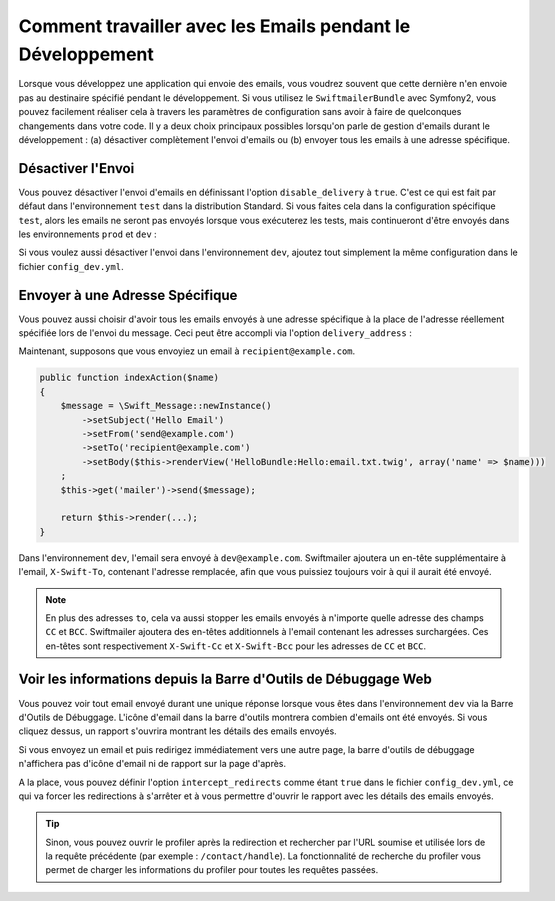 .. index::
   single: Emails; In development

Comment travailler avec les Emails pendant le Développement
===========================================================

Lorsque vous développez une application qui envoie des emails, vous
voudrez souvent que cette dernière n'en envoie pas au destinaire
spécifié pendant le développement. Si vous utilisez le ``SwiftmailerBundle``
avec Symfony2, vous pouvez facilement réaliser cela à travers les paramètres
de configuration sans avoir à faire de quelconques changements dans votre code.
Il y a deux choix principaux possibles lorsqu'on parle de gestion d'emails
durant le développement : (a) désactiver complètement l'envoi d'emails ou
(b) envoyer tous les emails à une adresse spécifique.

Désactiver l'Envoi
------------------

Vous pouvez désactiver l'envoi d'emails en définissant l'option
``disable_delivery`` à ``true``. C'est ce qui est fait par défaut
dans l'environnement ``test`` dans la distribution Standard. Si vous
faites cela dans la configuration spécifique ``test``, alors les emails ne seront
pas envoyés lorsque vous exécuterez les tests, mais continueront d'être
envoyés dans les environnements ``prod`` et ``dev`` :

.. configuration-block::

    .. code-block:: yaml

        # app/config/config_test.yml
        swiftmailer:
            disable_delivery:  true

    .. code-block:: xml

        <!-- app/config/config_test.xml -->

        <!--
            xmlns:swiftmailer="http://symfony.com/schema/dic/swiftmailer"
            http://symfony.com/schema/dic/swiftmailer http://symfony.com/schema/dic/swiftmailer/swiftmailer-1.0.xsd
        -->

        <swiftmailer:config
            disable-delivery="true" />

    .. code-block:: php

        // app/config/config_test.php
        $container->loadFromExtension('swiftmailer', array(
            'disable_delivery'  => "true",
        ));

Si vous voulez aussi désactiver l'envoi dans l'environnement ``dev``,
ajoutez tout simplement la même configuration dans le fichier ``config_dev.yml``.

Envoyer à une Adresse Spécifique
--------------------------------

Vous pouvez aussi choisir d'avoir tous les emails envoyés à une adresse
spécifique à la place de l'adresse réellement spécifiée lors de l'envoi
du message. Ceci peut être accompli via l'option ``delivery_address`` :

.. configuration-block::

    .. code-block:: yaml

        # app/config/config_dev.yml
        swiftmailer:
            delivery_address:  dev@example.com

    .. code-block:: xml

        <!-- app/config/config_dev.xml -->

        <!--
            xmlns:swiftmailer="http://symfony.com/schema/dic/swiftmailer"
            http://symfony.com/schema/dic/swiftmailer http://symfony.com/schema/dic/swiftmailer/swiftmailer-1.0.xsd
        -->

        <swiftmailer:config
            delivery-address="dev@example.com" />

    .. code-block:: php

        // app/config/config_dev.php
        $container->loadFromExtension('swiftmailer', array(
            'delivery_address'  => "dev@example.com",
        ));

Maintenant, supposons que vous envoyiez un email à ``recipient@example.com``.

.. code-block:: php

    public function indexAction($name)
    {
        $message = \Swift_Message::newInstance()
            ->setSubject('Hello Email')
            ->setFrom('send@example.com')
            ->setTo('recipient@example.com')
            ->setBody($this->renderView('HelloBundle:Hello:email.txt.twig', array('name' => $name)))
        ;
        $this->get('mailer')->send($message);

        return $this->render(...);
    }

Dans l'environnement ``dev``, l'email sera envoyé à ``dev@example.com``.
Swiftmailer ajoutera un en-tête supplémentaire à l'email, ``X-Swift-To``, contenant
l'adresse remplacée, afin que vous puissiez toujours voir à qui il aurait été
envoyé.

.. note::

    En plus des adresses ``to``, cela va aussi stopper les emails envoyés
    à n'importe quelle adresse des champs ``CC`` et ``BCC``. Swiftmailer
    ajoutera des en-têtes additionnels à l'email contenant les adresses
    surchargées. Ces en-têtes sont respectivement ``X-Swift-Cc`` et
    ``X-Swift-Bcc`` pour les adresses de ``CC`` et ``BCC``.

Voir les informations depuis la Barre d'Outils de Débuggage Web
---------------------------------------------------------------

Vous pouvez voir tout email envoyé durant une unique réponse lorsque vous
êtes dans l'environnement ``dev`` via la Barre d'Outils de Débuggage.
L'icône d'email dans la barre d'outils montrera combien d'emails ont été
envoyés. Si vous cliquez dessus, un rapport s'ouvrira montrant les détails
des emails envoyés.

Si vous envoyez un email et puis redirigez immédiatement vers une autre page,
la barre d'outils de débuggage n'affichera pas d'icône d'email ni de rapport
sur la page d'après.

A la place, vous pouvez définir l'option ``intercept_redirects`` comme étant
``true`` dans le fichier ``config_dev.yml``, ce qui va forcer les redirections
à s'arrêter et à vous permettre d'ouvrir le rapport avec les détails des emails
envoyés.

.. tip::

    Sinon, vous pouvez ouvrir le profiler après la redirection et rechercher
    par l'URL soumise et utilisée lors de la requête précédente (par exemple :
    ``/contact/handle``). La fonctionnalité de recherche du profiler vous
    permet de charger les informations du profiler pour toutes les requêtes
    passées.

.. configuration-block::

    .. code-block:: yaml

        # app/config/config_dev.yml
        web_profiler:
            intercept_redirects: true

    .. code-block:: xml

        <!-- app/config/config_dev.xml -->

        <!--
            xmlns:webprofiler="http://symfony.com/schema/dic/webprofiler"
            xsi:schemaLocation="http://symfony.com/schema/dic/webprofiler http://symfony.com/schema/dic/webprofiler/webprofiler-1.0.xsd"
        -->

        <webprofiler:config
            intercept-redirects="true"
        />

    .. code-block:: php

        // app/config/config_dev.php
        $container->loadFromExtension('web_profiler', array(
            'intercept_redirects' => 'true',
        ));
